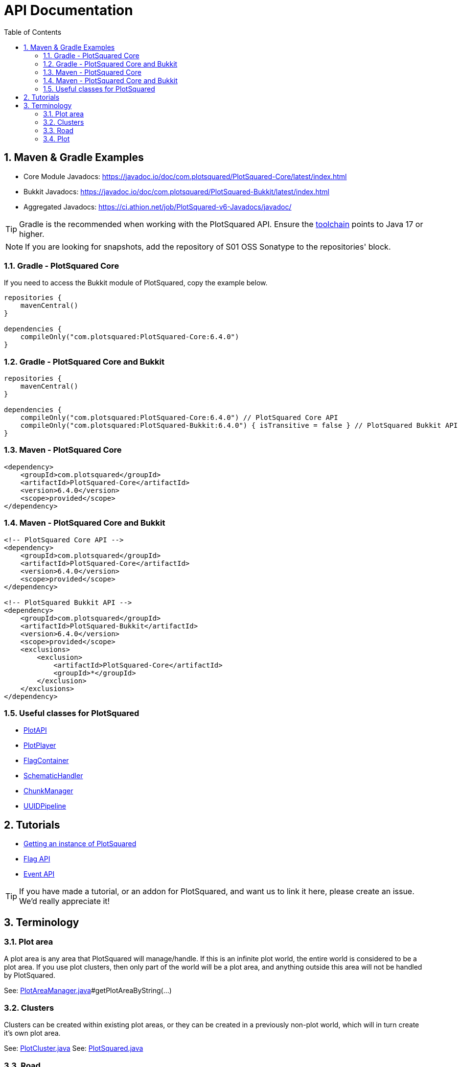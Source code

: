 = API Documentation
:sectnums:
:toc: left
:toclevels: 3

:icons: font

== Maven & Gradle Examples

* Core Module Javadocs: https://javadoc.io/doc/com.plotsquared/PlotSquared-Core/latest/index.html
* Bukkit Javadocs: https://javadoc.io/doc/com.plotsquared/PlotSquared-Bukkit/latest/index.html
* Aggregated Javadocs: https://ci.athion.net/job/PlotSquared-v6-Javadocs/javadoc/

[TIP]
Gradle is the recommended when working with the PlotSquared API. Ensure the https://docs.gradle.org/current/userguide/toolchains.html[toolchain] points to Java 17 or higher.

[NOTE]
If you are looking for snapshots, add the repository of S01 OSS Sonatype to the repositories' block.

=== Gradle - PlotSquared Core

If you need to access the Bukkit module of PlotSquared, copy the example below.

[source, kotlin]
----
repositories {
    mavenCentral()
}

dependencies {
    compileOnly("com.plotsquared:PlotSquared-Core:6.4.0")
}
----

=== Gradle - PlotSquared Core and Bukkit

[,kotlin]
----
repositories {
    mavenCentral()
}

dependencies {
    compileOnly("com.plotsquared:PlotSquared-Core:6.4.0") // PlotSquared Core API
    compileOnly("com.plotsquared:PlotSquared-Bukkit:6.4.0") { isTransitive = false } // PlotSquared Bukkit API
}
----

=== Maven - PlotSquared Core

[source,xml]
----
<dependency>
    <groupId>com.plotsquared</groupId>
    <artifactId>PlotSquared-Core</artifactId>
    <version>6.4.0</version>
    <scope>provided</scope>
</dependency>
----

=== Maven - PlotSquared Core and Bukkit

[source,xml]
----
<!-- PlotSquared Core API -->
<dependency>
    <groupId>com.plotsquared</groupId>
    <artifactId>PlotSquared-Core</artifactId>
    <version>6.4.0</version>
    <scope>provided</scope>
</dependency>

<!-- PlotSquared Bukkit API -->
<dependency>
    <groupId>com.plotsquared</groupId>
    <artifactId>PlotSquared-Bukkit</artifactId>
    <version>6.4.0</version>
    <scope>provided</scope>
    <exclusions>
        <exclusion>
            <artifactId>PlotSquared-Core</artifactId>
            <groupId>*</groupId>
        </exclusion>
    </exclusions>
</dependency>
----

=== Useful classes for PlotSquared

* https://github.com/IntellectualSites/PlotSquared/blob/v6/Core/src/main/java/com/plotsquared/core/PlotAPI.java[PlotAPI]
* https://github.com/IntellectualSites/PlotSquared/blob/v6/Core/src/main/java/com/plotsquared/core/player/PlotPlayer.java[PlotPlayer]
* https://github.com/IntellectualSites/PlotSquared/blob/v6/Core/src/main/java/com/plotsquared/core/plot/flag/FlagContainer.java[FlagContainer]
* https://github.com/IntellectualSites/PlotSquared/blob/v6/Core/src/main/java/com/plotsquared/core/util/SchematicHandler.java[SchematicHandler]
* https://github.com/IntellectualSites/PlotSquared/blob/v6/Core/src/main/java/com/plotsquared/core/util/ChunkManager.java[ChunkManager]
* https://github.com/IntellectualSites/PlotSquared/blob/v6/Core/src/main/java/com/plotsquared/core/uuid/UUIDPipeline.java[UUIDPipeline]

== Tutorials

* link:/IntellectualSites/PlotSquared-Documentation/wiki/Getting-an-instance-of-PlotSquared[Getting an instance of PlotSquared]
* link:/IntellectualSites/PlotSquared-Documentation/wiki/API-Flag[Flag API]
* link:/IntellectualSites/PlotSquared-Documentation/wiki/Events[Event API]

[TIP]
If you have made a tutorial, or an addon for PlotSquared, and want us to link it here, please create an issue. We'd really appreciate it!

== Terminology

=== Plot area

A plot area is any area that PlotSquared will manage/handle. If this is an infinite plot world, the entire world is considered to be a plot area. If you use plot clusters, then only part of the world will be a plot area, and anything outside this area will not be handled by PlotSquared.

See: https://github.com/IntellectualSites/PlotSquared/blob/v6/Core/src/main/java/com/plotsquared/core/plot/world/PlotAreaManager.java[PlotAreaManager.java]#getPlotAreaByString(...)

=== Clusters

Clusters can be created within existing plot areas, or they can be created in a previously non-plot world, which will in turn create it's own plot area.

See: https://github.com/IntellectualSites/PlotSquared/blob/v6/Core/src/main/java/com/plotsquared/core/plot/PlotCluster.java[PlotCluster.java]
See: https://github.com/IntellectualSites/PlotSquared/blob/v6/Core/src/main/java/com/plotsquared/core/PlotSquared.java[PlotSquared.java]

=== Road

A road is what separates each plot, and includes the wall around each plot. Attempting to get a plot at this location will return null.

See: https://github.com/IntellectualSites/PlotSquared/blob/v6/Core/src/main/java/com/plotsquared/core/location/Location.java[Location.java]#isPlotRoad(...)

=== Plot

A plot can be claimed or unclaimed. Getting a plot at a location where one isn't claimed will return a new unowned plot object.

See: https://github.com/IntellectualSites/PlotSquared/blob/v6/Core/src/main/java/com/plotsquared/core/plot/PlotArea.java[PlotArea.java]#getPlots(...)
